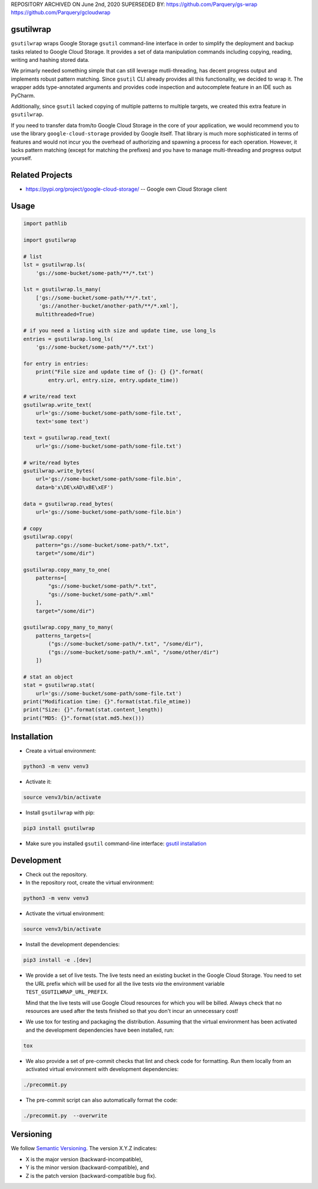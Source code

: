 REPOSITORY ARCHIVED ON June 2nd, 2020
SUPERSEDED BY:
https://github.com/Parquery/gs-wrap
https://github.com/Parquery/gcloudwrap

gsutilwrap
==========

``gsutilwrap`` wraps Google Storage ``gsutil`` command-line interface in order to simplify the deployment and backup
tasks related to Google Cloud Storage. It provides a set of data manipulation commands including copying, reading,
writing and hashing stored data.

We primarly needed something simple that can still leverage mutli-threading, has decent progress output and implements
robust pattern matching. Since ``gsutil`` CLI already provides all this functionality, we decided to wrap it. The
wrapper adds type-annotated arguments and provides code inspection and autocomplete feature in an IDE such as PyCharm.

Additionally, since ``gsutil`` lacked copying of multiple patterns to multiple targets, we created this extra
feature in ``gsutilwrap``.

If you need to transfer data from/to Google Cloud Storage in the core of your application, we would recommend you to
use the library ``google-cloud-storage`` provided by Google itself. That library is much more sophisticated in terms of
features and would not incur you the overhead of authorizing and spawning a process for each operation. However, it
lacks pattern matching (except for matching the prefixes) and you have to manage multi-threading and progress output
yourself.

Related Projects
================

* https://pypi.org/project/google-cloud-storage/ -- Google own Cloud Storage client

Usage
=====

.. code-block:: python

    import pathlib

    import gsutilwrap

    # list
    lst = gsutilwrap.ls(
        'gs://some-bucket/some-path/**/*.txt')

    lst = gsutilwrap.ls_many(
        ['gs://some-bucket/some-path/**/*.txt',
         'gs://another-bucket/another-path/**/*.xml'],
        multithreaded=True)

    # if you need a listing with size and update time, use long_ls
    entries = gsutilwrap.long_ls(
        'gs://some-bucket/some-path/**/*.txt')

    for entry in entries:
        print("File size and update time of {}: {} {}".format(
            entry.url, entry.size, entry.update_time))

    # write/read text
    gsutilwrap.write_text(
        url='gs://some-bucket/some-path/some-file.txt',
        text='some text')

    text = gsutilwrap.read_text(
        url='gs://some-bucket/some-path/some-file.txt')

    # write/read bytes
    gsutilwrap.write_bytes(
        url='gs://some-bucket/some-path/some-file.bin',
        data=b'x\DE\xAD\xBE\xEF')

    data = gsutilwrap.read_bytes(
        url='gs://some-bucket/some-path/some-file.bin')

    # copy
    gsutilwrap.copy(
        pattern="gs://some-bucket/some-path/*.txt",
        target="/some/dir")

    gsutilwrap.copy_many_to_one(
        patterns=[
            "gs://some-bucket/some-path/*.txt",
            "gs://some-bucket/some-path/*.xml"
        ],
        target="/some/dir")

    gsutilwrap.copy_many_to_many(
        patterns_targets=[
            ("gs://some-bucket/some-path/*.txt", "/some/dir"),
            ("gs://some-bucket/some-path/*.xml", "/some/other/dir")
        ])

    # stat an object
    stat = gsutilwrap.stat(
        url='gs://some-bucket/some-path/some-file.txt')
    print("Modification time: {}".format(stat.file_mtime))
    print("Size: {}".format(stat.content_length))
    print("MD5: {}".format(stat.md5.hex()))


Installation
============

* Create a virtual environment:

.. code-block:: bash

    python3 -m venv venv3

* Activate it:

.. code-block:: bash

    source venv3/bin/activate

* Install ``gsutilwrap`` with pip:

.. code-block:: bash

    pip3 install gsutilwrap

* Make sure you installed ``gsutil`` command-line interface: `gsutil installation`_

.. _`gsutil installation`: https://cloud.google.com/storage/docs/gsutil_install

Development
===========

* Check out the repository.

* In the repository root, create the virtual environment:

.. code-block:: bash

    python3 -m venv venv3

* Activate the virtual environment:

.. code-block:: bash

    source venv3/bin/activate

* Install the development dependencies:

.. code-block:: bash

    pip3 install -e .[dev]

* We provide a set of live tests. The live tests need an existing bucket in the Google Cloud Storage. You need to set
  the URL prefix which will be used for all the live tests *via* the environment variable
  ``TEST_GSUTILWRAP_URL_PREFIX``.

  Mind that the live tests will use Google Cloud resources for which you will be billed. Always check that no resources
  are used after the tests finished so that you don't incur an unnecessary cost!

* We use tox for testing and packaging the distribution. Assuming that the virtual environment has been activated and
  the development dependencies have been installed, run:

.. code-block:: bash

    tox

* We also provide a set of pre-commit checks that lint and check code for formatting. Run them locally from an activated
  virtual environment with development dependencies:

.. code-block:: bash

    ./precommit.py

* The pre-commit script can also automatically format the code:

.. code-block:: bash

    ./precommit.py  --overwrite

Versioning
==========
We follow `Semantic Versioning <http://semver.org/spec/v1.0.0.html>`_. The version X.Y.Z indicates:

* X is the major version (backward-incompatible),
* Y is the minor version (backward-compatible), and
* Z is the patch version (backward-compatible bug fix).
